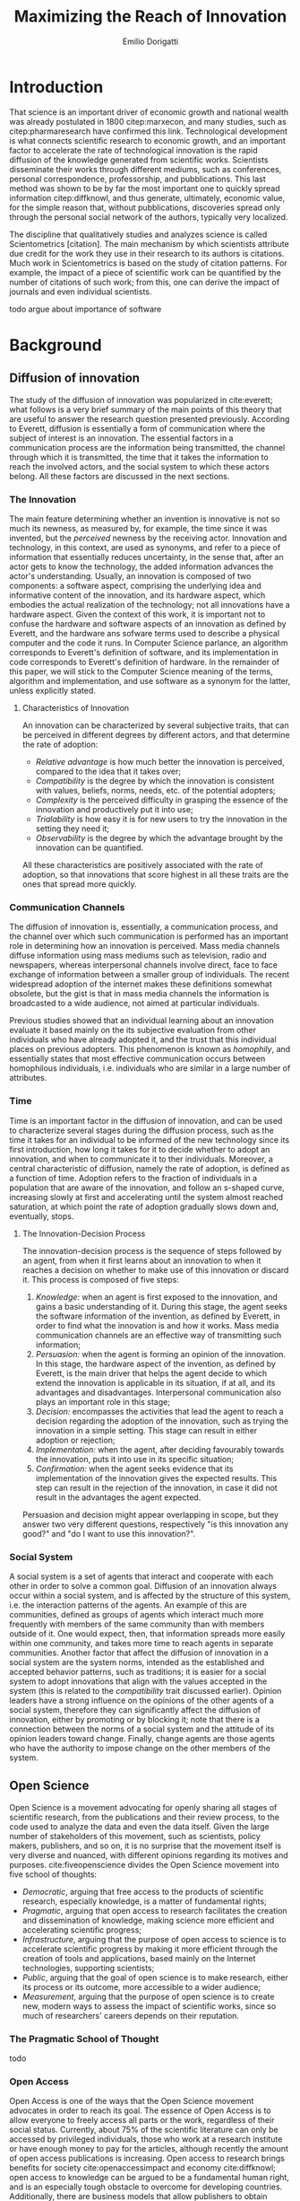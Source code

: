 #+TITLE: Maximizing the Reach of Innovation
#+AUTHOR: Emilio Dorigatti
#+OPTIONS: toc:nil

# stupid word noobs
#+LATEX_HEADER: \usepackage[margin=2.5cm]{geometry}
#+LATEX_CLASS_OPTIONS: [12pt]
#+LATEX_HEADER: \usepackage[doublespacing]{setspace} 
#+LATEX_HEADER: \usepackage{mathptmx}
#+LATEX_HEADER: \usepackage{titling}
#+LATEX_HEADER: \usepackage{natbib}
#+LATEX_HEADER: \setlength{\droptitle}{-1.0in}


* Introduction
That science is an important driver of economic growth and national wealth was already postulated in 1800 citep:marxecon, and many studies, such as citep:pharmaresearch have confirmed this link. Technological development is what connects scientific research to economic growth, and an important factor to accelerate the rate of technological innovation is the rapid diffusion of the knowledge generated from scientific works. Scientists disseminate their works through different mediums, such as conferences, personal correspondence, professorship, and pubblications. This last method was shown to be by far the most important one to quickly spread information citep:diffknowl, and thus generate, ultimately, economic value, for the simple reason that, without pubblications, discoveries spread only through the personal social network of the authors, typically very localized.

The discipline that qualitatively studies and analyzes science is called Scientometrics [citation]. The main mechanism by which scientists attribute due credit for the work they use in their research to its authors is citations. Much work in Scientometrics is based on the study of citation patterns. For example, the impact of a piece of scientific work can be quantified by the number of citations of such work; from this, one can derive the impact of journals and even individual scientists.

todo argue about importance of software

* Background
** Diffusion of innovation
The study of the diffusion of innovation was popularized in cite:everett; what follows is a very brief summary of the main points of this theory that are useful to answer the research question presented previously. According to Everett, diffusion is essentially a form of communication where the subject of interest is an innovation. The essential factors in a communication process are the information being transmitted, the channel through which it is transmitted, the time that it takes the information to reach the involved actors, and the social system to which these actors belong. All these factors are discussed in the next sections.

*** The Innovation
 The main feature determining whether an invention is innovative is not so much its newness, as measured by, for example, the time since it was invented, but the /perceived/ newness by the receiving actor. Innovation and technology, in this context, are used as synonyms, and refer to a piece of information that essentially reduces uncertainty, in the sense that, after an actor gets to know the technology, the added information advances the actor's understanding. Usually, an innovation is composed of two components: a software aspect, comprising the underlying idea and informative content of the innovation, and its hardware aspect, which embodies the actual realization of the technology; not all innovations have a hardware aspect. Given the context of this work, it is important not to confuse the hardware and software aspects of an innovation as defined by Everett, and the hardware ans sofware terms used to describe a physical computer and the code it runs. In Computer Science parlance, an algorithm corresponds to Everett's definition of software, and its implementation in code corresponds to Everett's definition of hardware. In the remainder of this paper, we will stick to the Computer Science meaning of the terms, algorithm and implementation, and use software as a synonym for the latter, unless explicitly stated.

**** Characteristics of Innovation
 An innovation can be characterized by several subjective traits, that can be perceived in different degrees by different actors, and that determine the rate of adoption:

  - /Relative advantage/ is how much better the innovation is perceived, compared to the idea that it takes over;
  - /Compatibility/ is the degree by which the innovation is consistent with values, beliefs, norms, needs, etc. of the potential adopters;
  - /Complexity/ is the perceived difficulty in grasping the essence of the innovation and productively put it into use;
  - /Trialability/ is how easy it is for new users to try the innovation in the setting they need it;
  - /Observability/ is the degree by which the advantage brought by the innovation can be quantified.

 All these characteristics are positively associated with the rate of adoption, so that innovations that score highest in all these traits are the ones that spread more quickly.

*** Communication Channels
 The diffusion of innovation is, essentially, a communication process, and the channel over which such communication is performed has an important role in determining how an innovation is perceived. Mass media channels diffuse information using mass mediums such as television, radio and newspapers, whereas interpersonal channels involve direct, face to face exchange of information between a smaller group of individuals. The recent widespread adoption of the internet makes these definitions somewhat obsolete, but the gist is that in mass media channels the information is broadcasted to a wide audience, not aimed at particular individuals.

 Previous studies showed that an individual learning about an innovation evaluate it based mainly on the its subjective evaluation from other individuals who have already adopted it, and the trust that this individual places on previous adopters. This phenomenon is known as /homophily/, and essentially states that most effective communication occurs between homophilous individuals, i.e. individuals who are similar in a large number of attributes.

*** Time
 Time is an important factor in the diffusion of innovation, and can be used to characterize several stages during the diffusion process, such as the time it takes for an individual to be informed of the new technology since its first introduction, how long it takes for it to decide whether to adopt an innovation, and when to communicate it to ther individuals. Moreover, a central characteristic of diffusion, namely the rate of adoption, is defined as a function of time. Adoption refers to the fraction of individuals in a population that are aware of the innovation, and follow an s-shaped curve, increasing slowly at first and accelerating until the system almost reached saturation, at which point the rate of adoption gradually slows down and, eventually, stops.

**** The Innovation-Decision Process
 The innovation-decision process is the sequence of steps followed by an agent, from when it first learns about an innovation to when it reaches a decision on whether to make use of this innovation or discard it. This process is composed of five steps:

  1. /Knowledge:/ when an agent is first exposed to the innovation, and gains a basic understanding of it. During this stage, the agent seeks the software information of the invention, as defined by Everett, in order to find what the innovation is and how it works. Mass media communication channels are an effective way of transmitting such information;
  2. /Persuasion:/ when the agent is forming an opinion of the innovation. In this stage, the hardware aspect of the invention, as defined by Everett, is the main driver that helps the agent decide to which extend the innovation is applicable in its situation, if at all, and its advantages and disadvantages. Interpersonal communication also plays an important role in this stage;
  3. /Decision:/ encompasses the activities that lead the agent to reach a decision regarding the adoption of the innovation, such as trying the innovation in a simple setting. This stage can result in either adoption or rejection;
  4. /Implementation:/ when the agent, after deciding favourably towards the innovation, puts it into use in its specific situation;
  5. /Confirmation:/ when the agent seeks evidence that its implementation of the innovation gives the expected results. This step can result in the rejection of the innovation, in case it did not result in the advantages the agent expected.

Persuasion and decision might appear overlapping in scope, but they answer two very different questions, respectively "is this innovation any good?" and "do I want to use this innovation?".

*** Social System
 A social system is a set of agents that interact and cooperate with each other in order to solve a common goal. Diffusion of an innovation always occur within a social system, and is affected by the structure of this system, i.e. the interaction patterns of the agents. An example of this are communities, defined as groups of agents which interact much more frequently with members of the same community than with members outside of it. One would expect, then, that information spreads more easily within one community, and takes more time to reach agents in separate communities. Another factor that affect the diffusion of innovation in a social system are the system norms, intended as the established and accepted behavior patterns, such as traditions; it is easier for a social system to adopt innovations that align with the values accepted in the system (this is related to the /compatibility/ trait discussed earlier). Opinion leaders have a strong influence on the opinions of the other agents of a social system, therefore they can significantly affect the diffusion of innovation, either by promoting or by blocking it; note that there is a connection between the norms of a social system and the attitude of its opinion leaders toward change. Finally, change agents are those agents who have the authority to impose change on the other members of the system.

** Open Science
Open Science is a movement advocating for openly sharing all stages of scientific research, from the publications and their review process, to the code used to analyze the data and even the data itself. Given the large number of stakeholders of this movement, such as scientists, policy makers, publishers, and so on, it is no surprise that the movement itself is very diverse and nuanced, with different opinions regarding its motives and purposes. cite:fiveopenscience divides the Open Science movement into five school of thoughts:

 - /Democratic/, arguing that free access to the products of scientific research, especially knowledge, is a matter of fundamental rights;
 - /Pragmatic/, arguing that open access to research facilitates the creation and dissemination of knowledge, making science more efficient and accelerating scientific progress;
 - /Infrastructure/, arguing that the purpose of open access to science is to accelerate scientific progress by making it more efficient through the creation of tools and applications, based mainly on the Internet technologies, supporting scientists;
 - /Public/, arguing that the goal of open science is to make research, either its process or its outcome, more accessible to a wider audience;
 - /Measurement/, arguing that the purpose of open science is to create new, modern ways to assess the impact of scientific works, since so much of researchers' careers depends on their reputation.

*** The Pragmatic School of Thought
todo


*** Open Access
Open Access is one of the ways that the Open Science movement advocates in order to reach its goal. The essence of Open Access is to allow everyone to freely access all parts or the work, regardless of their social status. Currently, about 75% of the scientific literature can only be accessed by privileged individuals, those who work at a research institute or have enough money to pay for the articles, although recently the amount of open access publications is increasing. Open access to research brings benefits for society cite:openaccessimpact and economy cite:diffknowl; open access to knowledge can be argued to be a fundamental human right, and is an especially tough obstacle to overcome for developing countries. Additionally, there are business models that allow publishers to obtain profits while providing open access to the articles, such as funding by public and private institutions; current prices for research are overinflated and could be reduced by a couple orders of magnitude, making funding a viable alternative.

* Research Question
The Open Science movement stresses the importance of opening the research process, and the diffusion of innovation is based on effective communication of information. Undoubtedly, this can be put in practice in different ways depending on the research field, because different disciplines operate in different ways and produce different research outcomes. By restricting ourselves to a specific field, and the pragmatic interpretation of the Open Science movement, we can formulate the following \\

*Research Question:* How can the authors of a research project in Computer Science maximize the diffusion of their work? \\

The research projects that we refer to are those which produce a tangible and verifiable solution to a problem, in form of an algorithm that must be run by a computer in order to generate actual value. In this context, any idea, no matter how clever, remains only an idea, and the only way to generate value from it is to transform it into an algorithm and implement it, so that it can be used by a computer system to solve actual problems.

Another restriction that we apply is to consider only adoption for creative purposes, by other scientists and engineers, either professionals or amateurs, such as students. The point is that this work is adopted to be extended, improved, or used to build something else; we do not consider commercialization strategies to maximize adoption by end users, who only make a passive use of it.

do not consider adoption by business

Given that we are considering tangible outcomes of these research projects, the diffusion can be measured pretty much in the same way as intended by Everett: with the rate of adoption. Even for creative use, software can be adopted in many different ways: using it as a component in a bigger system, applying it to a novel use case, resolving issues, extending it with new features, are all possibilities that are covered by the meaning of adoption that we consider in this paper.

* Methodology
Due to the limited scope of this work, it is not possible to perform a full quantitative data analysis to determine the factors that affect adoption of a software product. Instead, we will perform a literature review to find studies that identified some of these factors, possibly in fields other than Computer Science, and relate these factors to our research question. The outcome can be seen as a set of guidelines that researchers can use to increase the impact of their work, inspired by empirical evidence, as well as the author's own experience. 

* Results
todo write something

** Open Access
Here, we adopt a more broad definition of open access than the one commonly used when talking about scientific work: we consider varying degrees of openness, according to what assets are made available by the authors, whereas the commonly used definition of open access refers only to the publication. Cumulatively, in order of importance, they are:

 1. /Publication:/ the most basic form of Open Access regards the publication of a scientific paper describing the fundamental idea, or ideas, that allow the problem, subject of the research, to be solved, as well as the benefits of this idea over previous or alternative solutions, and the evaluation results, proving the worth of the contribution;
 2. /Algorithm:/ in Computer Science, it is often not enough to present an idea in natural language, because of its inherent ambiguity. Presenting the solution to the problem in a formal language, be it a diagram or, even better, pseudo-code, is fundamental both to eliminate possible ambiguities (not all readers/writers are native English speakers!), and to specify details that are irrelevant to the idea, but very important for its practical realization;
 3. /Parameters:/ many algorithms are controlled by parameters that can be tuned and customized to better suit specific a application; the authors should specify the exact values used in every test they perform, and how these values are chosen. This helps readers better understand the trade-offs involved, and possible ways of tuning the parameters themselves;
 4. /Code:/ often, implementation details are not described when discussing the contributions for brevity requirements, even though they can make a difference between successfully implementing the algorithm, and failing to do so. Moreover, there is often a considerable amount of supporting code, used to prepare the inputs for the algorithm, to evaluate it, and to analyze the results of the evaluation. Letting other people access the code ensures they are able to reproduce the claims in the publication, as well as readily adopt it in their own work;
 5. /Data:/ the data used in the evaluation, both input data (if applicable) and the raw results, not the summarized version appearing in the paper. This is important when the authors use data that is not already available to the public, for example when they create a synthetic dataset. In this case, it is important to know how the synthetic data was created, and to have the possibility of altering this process, since the results presented in the paper may depend on it. Sharing data can either be trivial, when the authors use the accepted benchmark data in their field, or pose significant challenges, e.g. because of the size of the data, or be impossible, for example when the data is protected by industrial secret.

The added benefit of these stages is not linear, and they are not necessarily followed in this order. We are focusing on research projects that produce algorithms as the main outcome, and, as we argued previously, the only way to create value out of an algorithm is to implement it so that it can be run by a computer. It follows that having access to the actual code is by far the most beneficial step that authors can take.

Relating this to Everett's framework, we find that every increasing level of openness increases the trialability of the idea, and, ultimately, the observability of its advertised benefits. Every new step, until the fourth, aids potential adopters in trying the idea in their setting with less and less effort, since it reduces the amount of work they have to perform. Moreover, most stages of the decision process can benefit from increased access to the resources mentioned above; from persuasion to confirmation, reducing adoption friction can be a determining factor in many situations. For businesses, which are always short on money, it translates to reduced economic costs. For students, who are short on time to complete assignments and have incomplete technical capabilities, it can transform adoption from impossible to viable. For researchers, who often are short both on time and money, it allows them to perform more work in less time. In general, the more work is available, the less time is wasted on redoing the same things.

Given the utmost importance of sharing code, (anecdotal) evidence that this is already a diffused practice in the Computer Science community, and the fact that the next sections build on the availability of code, from now on we will assume it is available.

** Technology
Nowadays, programmers rarely write everything from scratch; instead, they make heavy use of code written by other programmers. This re-use is what enables any non-trivial piece of code to be written relatively easily, without requiring expertise in a number of specialized fields of Computer Science, and multi-million euros budgets, mostly wasted in reinventing the wheel. With the umbrella term /technology/, we refer to everything that is not implemented from scratch by the authors of an innovation, and that is required for the innovation to function properly and to be extended. Examples of technologies include the programming language, the frameworks and libraries used, as well as infrastructural components supporting the software, such as the operating system(s), the storage system(s), the computer hardware, and so on.

Often, there are many competing technologies that can be used to perform any given task; choosing one among them is very important, because they are not entirely compatible with one another. Switching to a new one later on often requires a lot of work, and, possibly, a redesign of the system, or parts thereof. This is very clearly related to the compatibility of an innovation with the existing system used by the potential adopters, as well as their knowledge about the technologies used to implement the innovation. This, in turn, reflects on the implementation stage of the innovation-decision process, as higher compatibility is reflected in less work to integrate the innovation with the other parts of the systems. These factors should also be considered in the decision of whether to adopt the innovation, although this heavily depends on the computer literacy of the decision makers themselves.

Some technologies can be so innovative and disruptive that the hype surrounding them affects the knowledge and persuasion stage, as well. Recent examples of this phenomenon are the Blockchain and Deep Learning: everybody is talking about them, because they are the solution of every problem! Or so the saying goes... This cargo cult is, in part, the result of ignorance and/or irrationality on the part of potential adopters, and, in part, because of the very disruptiveness of these innovations, so the community has to learn proper use cases by applying them to all sorts of problems. In spite of this, we feel that evaluating the goodness of an innovation on the basis of the technologies it uses is very superficial, and using a specific technology in order to reach the largest amount of people is more of a marketing decision than research.

** Documentation and Comments
In the Computer Science field, documentation refers to a textual description in natural language of the parts composing a software, describing how they work, what they need to work correctly, how they can fail, and so on. All of this is clear to the programmer who wrote a particular piece of code, but a programmer seeing this code for the first time often has to put considerable effort into understanding this information, which is obviously essential in order to be able to use and extend such software.

Writing documentation is notoriously a boring activity for most programmers, since it feels like writing obvious trivialities, and is not as exciting as writing code. However, even the programmer who wrote a particular piece of code might have difficulties understanding it months later; this speaks of the importance of having a description of the operation of a piece of software that is easier to understand than the software itself.

Documentation is often presented in a different medium than code, such as web pages, so that users can handily browse it without having to read the code, which is often not interesting by itself. Sometimes, though, it is necessary to read the code itself, for example when the documentation is not clear or incomplete. In this case, the programmer who wrote the code can help readers understanding it by adding comments, short sentences describing a very specific piece of code. Good comments greatly aid the reader in gaining a deeper understanding of the algorithm, the flow of the code, and tough or obscure parts that are sometimes unavoidable.

Referring to Everett's framework, the availability of good documentation increases the trialability of the innovation, and impacts the implementation stage the most, since it is in this stage that the code of the innovation is built upon. Doing this requires understanding it very thoroughly, and, as argued above, documentation and comments are a great aid. The quality of documentation can also be a factor that is considered in the decision stage, since it can impact the implementation stage: bad or absent documentation will hinder the implementation and future maintenance of the software, whereas good documentation, on the contrary, will make it easier, quicker, and, ultimately, cheaper. Whether documentation is considered in the decision stage is, though, heavily dependent on the decision maker and her background; if the decision maker does not have experience in writing software, she is likely not going to consider documentation as important.

** Tutorials
Whereas documentation is a detailed description of the components of the code, a tutorial is a description of how they can be used to create a very simple application; a tutorial is aimed at beginner users who know what the software does, but are not familiar with the structure of the code. Through the tutorial, they are shown what the main component are, and how they fit together. Often, a tutorial is a starting point that allows new users to quickly gain familiarity with the essential aspects of the code-base, and serves as a foundation for them to prototype new applications.

Tutorials mainly improve the potential adopters in forming an opinion about the complexity and the trialability of the innovation. Since tutorials usually interleave short snippets of code with explanations, it is easy for readers to foresee how the code needs to be modified to suit their desired application. However, since tutorials showcase very simple applications, they are usually not suited to convey the relative advantage of the innovation over the existing alternatives, and, following the same line of reasoning, the impact of tutorials on the implementation stage of the innovation-decision process is very limited, since it only helps the very first steps of that stage.

** Use Case
With use case, we refer to an application of the innovation to a complex and interesting problem, in order to showcase the merits of such innovation. Whereas a tutorial is a simpler application geared towards introducing the  inner workings of the innovation, an use case is more complex and elaborate, whose purpose is to show the strengths of the new product, and the possibilities it opens to potential adopters.

In today's hyper-connected world, people are flooded with new information, and it is increasingly difficult to separate signal from noise. The only way to process more information in the same amount of time is to reduce the time spent on any particular piece of information; this means that, sometimes, an innovation is unfairly dismissed without careful consideration. In the so-called "attention economy", this can happen in seconds. We pose that an interesting use case is the most effective way to swiftly introduce an innovation to potential adopters, since it can often be summarized in a few sentences.

The main purpose of an use case is to introduce the relative advantage of an innovation, by demonstrating how much better a problem can be solved compared to the existing alternatives. A good use case also increases the observability of the innovation, by explicitly measuring the advantage it brings. Use cases can be used to reach adopters that would normally not be reached without it, for example by applying the innovation, originally devised in the research field F, to a problem in research field G. Furthermore, a good exposition of the relative advantages can persuade potential adopters of the goodness of the innovation.

Based on this, use cases are mainly a way to advertise the innovation. When discussing the technology aspect, we argued that using a specific technology /only/ for marketing purposes is a deceiving way of promoting an innovation. A use case can convey much more solid evidence of the merits of the innovation, and is, ultimately, a more ethical way of doing that, since it does not exploit people's irrationality.

Opinion leaders, by their very status, do not need to spend much effort in creating use cases, since their work will be taken seriously by everyone who is aware of their reputation. On the other hand, for most normal people, a great use case can be as important as the innovation itself, for getting others to give it fair consideration.

** Why share code
a problem not considered in the literature is why you would share the information, scientists need incentives, or the added work is not seen as worth the effort

cannot rely only on the satisfaction and fulfillment feeling of actually making your work usable
cannot rely on idealistic goals

previous work showed that scientists do not share for altruistic reasons, but they expect something in return (not money). arguably, in most cases, fellow colleagues sharing their work enables many scientists to do their job, therefore sharing their work is a fair way to return the favor to the scientific community as a whole


* Discussion and Conclusion
We introduced five categories of actions that the authors of an innovative project in Computer Science can take to increase the impact of their work, which are, in no particular order: open access, documentation, tutorials, technology, and use case. The following table summarizes the impact of these categories in Everett's framework for the diffusion of innovation, with an /x/ marking the cells where there is an effect. The row and column scores are the number of /x/'s that are present in each row or column.


|                    | Open Access | Documentation | Tutorials | Technology | Use Case | Score |
|--------------------+-------------+---------------+-----------+------------+----------+-------|
|                  / | <           |               |           |            |          | <     |
|                <r> | <c>         | <c>           | <c>       | <c>        | <c>      | <c>   |
| Relative Advantage |             |               |           |            | x        | 1     |
|      Compatibility |             |               |           | x          |          | 1     |
|         Complexity |             | x             | x         | x          |          | 3     |
|       Trialability | x           | x             | x         | x          |          | 4     |
|      Observability | x           |               |           |            | x        | 2     |
|--------------------+-------------+---------------+-----------+------------+----------+-------|
|          Knowledge |             |               |           |            | x        | 1     |
|         Persuasion | x           |               |           |            | x        | 2     |
|           Decision | x           | x             |           | x          |          | 3     |
|     Implementation | x           | x             |           | x          |          | 3     |
|       Confirmation | x           |               |           |            |          | 1     |
|--------------------+-------------+---------------+-----------+------------+----------+-------|
|              Score | 6           | 4             | 2         | 5          | 4        |       |


The score of each category can be understood as an informal measure of how big of an impact that category has on the diffusion of an innovation. Based on the scores, the most impactful thing that authors can do to favor the diffusion of their work is to embrace open access: the more things potential adopters can access, the less uncertainty they have about the merits of an innovation. The next most important thing is to use a technology that is well known and supported, otherwise the benefits of the innovation will be offset by the increased effort that adopters have to commit to use the innovation. Next, the authors should focus on providing good documentation, and a persuasive use case. They have the same impact, but on very different characteristics: the former mainly helps the adopters in making practical use of the innovation, whereas the latter mainly impacts the decision process. Finally, tutorials can reduce the complexity perceived by potential adopters, and guide them during the first steps of using the innovation. On the other hand, the presence of tutorials hardly influences the innovation-decision process.

The scores computed across rows indicate how easy it is to influence a certain attribute of the innovation, or stage of the decision process, where easy refers to the number of actions that can be taken to influence it. It is much easier to improve the trialability of the innovation, than to increase its compatibility with other systems. Similarly, bringing the innovation to potential adopters is much harder than influencing the decision stage. Note that, according to our scores, the relative advantage is very hard to argue to potential adopters; this is because it is mainly argued in the publication, which we did not consider. However, the relative advantage can manifest under all these categories, depending on the adopters' attitude and the competing innovations: if all of them use arcane technologies, but the innovation uses modern and well known ones, then the technology is one of the relative advantages of such innovation. We also note that some attributes are correlated: for example, improved trialability translates to easier implementation, and the ease of implementation should be considered when deciding whether to adopt the innovation.

** Assumptions and Limitations
A fundamental assumption that we made in computing the scores as a simple sum is that all characteristics of an innovation are equally important for its diffusion, which is arguable. It should also be noted that each category takes a different amount of effort to be put into practice, so this is another factor that should be considered when weighting them. For example, providing a tutorial, although not important in our framework, can often be done in a few hours worth of work.

Another important assumption that we made is to consider the merits of the innovation itself fixed. Clearly, not all innovations are equal, and some are simply better than others. Moreover, we only considered the attributes in Everett's diffusion of innovation framework, but previous work has shown that other characteristics, such as functionality, performance, efficiency, perceived ease of use and task productivity, may be more important; for example, cite:itlocus highlighted the importance of these factors in the decisions of individuals belonging to the Information System unit of an IT business. However, the perception of these attributes can also be influenced by the categories that we considered in this work, and certainly interacts with the traditional characteristics. For example, performance and efficiency can be included in the relative advantage, and can be demonstrated in an use case.

In this work, we focused on relatively small innovations and on individual adopters, such that there are no business constraints to follow when evaluating an innovation. In more complex organizational settings, with IT innovations that are larger in scope and impact, the traditional diffusion of innovation theory is known to be inadequate citep:whatswrongwithdoi. Moreover, we only considered the innovation and time aspects of Everett's framework, but the communication channels and social systems are also very important factors. For example, cite:communities studies the role of communities in social networks in the diffusion of information (and, therefore, innovation), and cite:paperawareness studies how the awareness of a paper increases over time.

Our work can be thought as siding with the pragmatic school of thought of Open Science citep:fiveopenscience. Open science advocates for open access to publications, data, code, education, and peer review; in this work we follow a similar line of thought, but do not argue about open education nor open peer review, as they are not relevant to our research question.

Because of the anecdotal nature of the results presented here, we stress the need of corroborating them with more solid evidence coming from qualitative investigations of this topic. Although previous works argued that the traditional diffusion of innovation framework is often inadequate, they were conducted in times where software was much less diffused than it is today. In the last decade, the adoption and usage of software changed dramatically, and the assumptions that were made in this work are now much less stringent than they were when those studies were conducted. Today, most software projects face fierce competition, and the playing field is much more even, with many alternatives of very similar quality.

Given that many guidelines are already being followed, to varying degrees, by many branches of computer science, there is ample opportunity for collecting data related to this topic, by using, for example, open source platforms such as GitHub[fn::https://github.com/]


bibliography:bibl.bib
bibliographystyle:agsm
